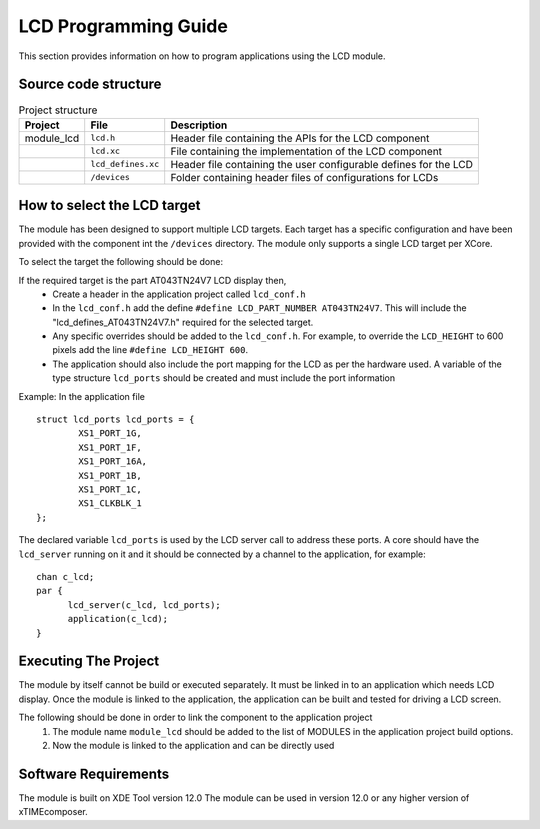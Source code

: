 

LCD Programming Guide
=====================

This section provides information on how to program applications using the LCD module.

Source code structure
---------------------
.. list-table:: Project structure
  :header-rows: 1
  
  * - Project
    - File
    - Description
  * - module_lcd
    - ``lcd.h`` 
    - Header file containing the APIs for the LCD component
  * - 
    - ``lcd.xc``
    - File containing the implementation of the LCD component
  * - 
    - ``lcd_defines.xc``
    - Header file containing the user configurable defines for the LCD
  * - 
    - ``/devices``
    - Folder containing header files of configurations for LCDs


How to select the LCD target
----------------------------

The module has been designed to support multiple LCD targets. Each target has a specific configuration and have been provided
with the component int the ``/devices`` directory. The module only supports a single LCD target per XCore.

To select the target the following should be done:

If the required target is the part AT043TN24V7 LCD display then,
	* Create a header in the application project called ``lcd_conf.h``
	* In the ``lcd_conf.h`` add the define ``#define LCD_PART_NUMBER AT043TN24V7``. This will include the "lcd_defines_AT043TN24V7.h" required for the selected target.
	* Any specific overrides should be added to the ``lcd_conf.h``. For example, to override the ``LCD_HEIGHT`` to 600 pixels add the line ``#define LCD_HEIGHT 600``.
	* The application should also include the port mapping for the LCD as per the hardware used. A variable of the type structure ``lcd_ports`` should be created and must include the port information

Example:
In the application file
::

	struct lcd_ports lcd_ports = {
		XS1_PORT_1G, 
		XS1_PORT_1F, 
		XS1_PORT_16A, 
		XS1_PORT_1B, 
		XS1_PORT_1C, 
		XS1_CLKBLK_1
	};

The declared variable ``lcd_ports`` is used by the LCD server call to address these ports. A core should have the ``lcd_server`` running on it and it should be connected by a channel to the application, for example:
::

  chan c_lcd;
  par {
	lcd_server(c_lcd, lcd_ports);
	application(c_lcd);
  }

Executing The Project
---------------------
The module by itself cannot be build or executed separately. It must be linked in to an application which needs LCD display. Once the module is linked to the application, the application can be built and tested for driving a LCD screen.

The following should be done in order to link the component to the application project
  #. The module name ``module_lcd`` should be added to the list of MODULES in the application project build options. 
  #. Now the module is linked to the application and can be directly used

Software Requirements
---------------------

The module is built on XDE Tool version 12.0
The module can be used in version 12.0 or any higher version of xTIMEcomposer.

